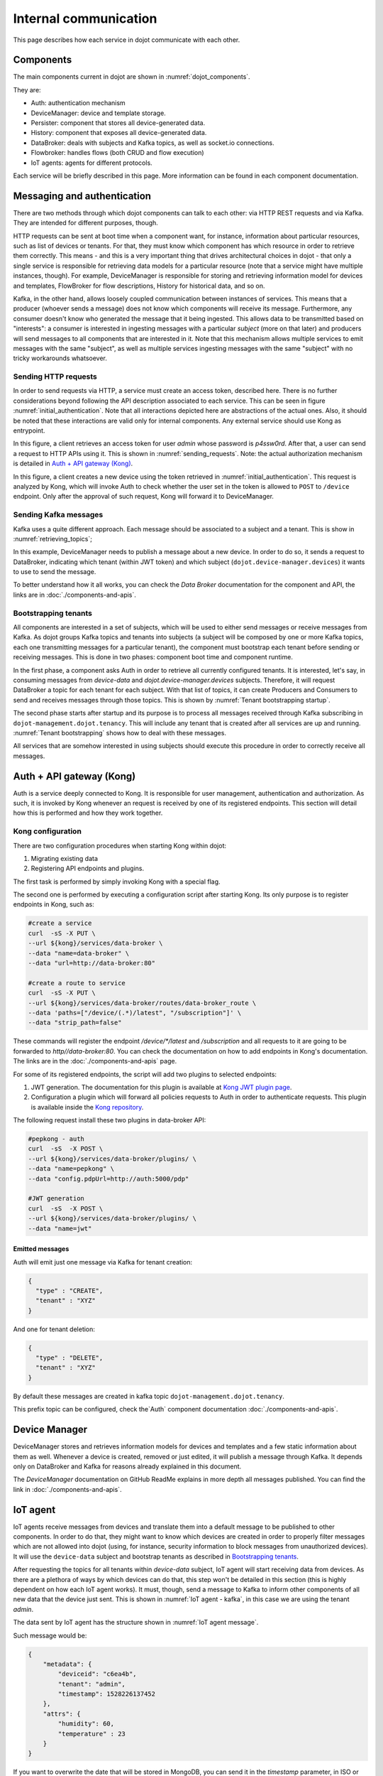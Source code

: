 Internal communication
======================

This page describes how each service in dojot communicate with each other.


Components
----------

The main components current in dojot are shown in :numref:`dojot_components`.

.. _dojot_components:
.. uml::
    :caption: dojot components
    :align: center


    [Auth]
    [DeviceManager]
    [Persister]
    [History]
    [DataBroker]
    [FlowBroker]
    [x509-identity-mgmt]

    package "Databases" {
      [mongodb]
      [postgreSQL]
    }
    package "IoT agents" {
      [IoT MQTT]
      [IoT LoRa]
      [IoT sigfox]
      [IoT RabbitMQ]
    }

    [postgreSQL] <-- [Auth]
    [postgreSQL] <-- [DeviceManager]
    [postgreSQL] <- [Kong]
    [postgreSQL] <-- [x509-identity-mgmt]
    [mongodb] <- [Persister]
    [mongodb] <-- [FlowBroker]
    [mongodb] <-- [History]
    [mongodb] <-- [x509-identity-mgmt]


They are:

- Auth: authentication mechanism
- DeviceManager: device and template storage.
- Persister: component that stores all device-generated data.
- History: component that exposes all device-generated data.
- DataBroker: deals with subjects and Kafka topics, as well as socket.io
  connections.
- Flowbroker: handles flows (both CRUD and flow execution)
- IoT agents: agents for different protocols.


Each service will be briefly described in this page. More information can be
found in each component documentation.

Messaging and authentication
----------------------------

There are two methods through which dojot components can talk to each other:
via HTTP REST requests and via Kafka. They are intended for different purposes,
though.

HTTP requests can be sent at boot time when a component want, for instance,
information about particular resources, such as list of devices or tenants. For
that, they must know which component has which resource in order to retrieve
them correctly. This means - and this is a very important thing that drives
architectural choices in dojot - that only a single service is responsible for
retrieving data models for a particular resource (note that a service might
have multiple instances, though). For example, DeviceManager is responsible for
storing and retrieving information model for devices and templates, FlowBroker
for flow descriptions, History for historical data, and so on.

Kafka, in the other hand, allows loosely coupled communication between
instances of services. This means that a producer (whoever sends a message)
does not know which components will receive its message. Furthermore, any
consumer doesn't know who generated the message that it being ingested. This
allows data to be transmitted based on "interests": a consumer is interested in
ingesting messages with a particular `subject` (more on that later) and
producers will send messages to all components that are interested in it. Note
that this mechanism allows multiple services to emit messages with the same
"subject", as well as multiple services ingesting messages with the same
"subject" with no tricky workarounds whatsoever.


Sending HTTP requests
+++++++++++++++++++++

In order to send requests via HTTP, a service must create an access token,
described here. There is no further considerations beyond following the API
description associated to each service. This can be seen in figure
:numref:`initial_authentication`. Note that all interactions depicted here are
abstractions of the actual ones. Also, it should be noted that these interactions
are valid only for internal components. Any external service should use Kong
as entrypoint.

.. _initial_authentication:
.. uml::
   :caption: Initial authentication
   :align: center

   actor Client
   boundary Kong
   control Auth

   Client -> Kong: POST /auth \nBody={"admin", "p4ssw0rD"}
   activate Kong
   Kong -> Auth: POST /user \nBody={"admin", "p4ssw0rD"}
   Auth --> Kong: JWT="873927dab"
   Kong --> Client: JWT="873927dab"
   deactivate Kong

In this figure, a client retrieves an access token for user `admin` whose
password is `p4ssw0rd`. After that, a user can send a request to HTTP APIs
using it. This is shown in :numref:`sending_requests`. Note: the actual authorization
mechanism is detailed in `Auth + API gateway (Kong)`_.

.. _sending_requests:
.. uml::
   :caption: Sending messages to HTTP API
   :align: center

   actor Client
   boundary Kong
   control Auth
   control DeviceManager
   database PostgreSQL

   Client -> Kong: POST /device \nHeaders="Authorization: Bearer JWT"\nBody={ device }
   activate Kong
   Kong -> Auth: POST /pep \nBody={"admin", "/device"}
   Auth --> Kong: OK 200
   Kong -> DeviceManager: POST /device \nHeaders="Authorization: JWT" \nBody={ "device" : "XYZ" }
   activate DeviceManager
   DeviceManager -> PostgreSQL: INSERT INTO ....
   PostgreSQL --> DeviceManager: OK
   DeviceManager --> Kong: OK 200
   deactivate DeviceManager
   Kong --> Client: OK 200
   deactivate Kong

In this figure, a client creates a new device using the token retrieved in
:numref:`initial_authentication`. This request is analyzed by Kong, which will
invoke Auth to check whether the user set in the token is allowed to ``POST``
to ``/device`` endpoint. Only after the approval of such request, Kong will
forward it to DeviceManager.


 .. _Sending Kafka messages:

Sending Kafka messages
++++++++++++++++++++++

Kafka uses a quite different approach. Each message should be associated to a
subject and a tenant. This is show in :numref:`retrieving_topics`;

.. _retrieving_topics:
.. uml::
   :caption: Retrieving Kafka topics
   :align: center

   control DeviceManager
   control DataBroker
   control Kafka

   DeviceManager -> DataBroker: GET /topic/dojot.device-manager.devices \nHeaders="Authorization: Bearer JWT"
   note left
     JWT contains the
     service associated
     to the subject
     (admin, for instance).
   end note
   activate DataBroker
   DataBroker -> Kafka: CREATE TOPIC \nadmin.dojot.device-manager.devices\n{ "topic-profile": { ... } }
   note left
     There's no need
     to recreate this
     topic if it is
     already created.
   end note
   Kafka -> DataBroker: OK
   DataBroker --> DeviceManager: { "topic" : "admin.dojot.device-manager.devices" }
   deactivate DataBroker
   DeviceManager -> Kafka: SEND MESSAGE\n topic:admin.dojot.device-manager.devices\ndata: {"device": "XYZ", "event": "CREATE", ...}
   Kafka --> DeviceManager: OK

In this example, DeviceManager needs to publish a message about a new device.
In order to do so, it sends a request to DataBroker, indicating which tenant
(within JWT token) and which subject (``dojot.device-manager.devices``) it
wants to use to send the message.

To better understand how it all works,
you can check the `Data Broker` documentation
for the component and API, the links are in :doc:`./components-and-apis`.


 .. _Bootstrapping tenants:

Bootstrapping tenants
+++++++++++++++++++++

All components are interested in a set of subjects, which will be used to
either send messages or receive messages from Kafka. As dojot groups Kafka
topics and tenants into subjects (a subject will be composed by one or more
Kafka topics, each one transmitting messages for a particular tenant), the
component must bootstrap each tenant before sending or receiving messages. This
is done in two phases: component boot time and component runtime.

In the first phase, a component asks Auth in order to retrieve all currently
configured tenants. It is interested, let's say, in consuming messages from
`device-data` and `dojot.device-manager.devices` subjects. Therefore, it will
request DataBroker a topic for each tenant for each subject. With that list of
topics, it can create Producers and Consumers to send and receives messages
through those topics. This is shown by :numref:`Tenant bootstrapping startup`.

.. _Tenant bootstrapping startup:
.. uml::
   :caption: Tenant bootstrapping at startup
   :align: center

   control Component
   control Auth
   control DataBroker
   control Kafka

   Component-> Auth: GET /tenants
   Auth --> Component: {"tenants" : ["admin", "tenant1"]}
   loop each $tenant in tenants
     Component -> DataBroker: GET /topic/device-data \nHeaders="Authorization: JWT[tenant]"
     DataBroker --> Component: {"topic" : "**$tenant**.device-data"}
     Component -> Kafka: SUBSCRIBE\ntopic:**$tenant**.device-data
     Kafka --> Component: OK
     Component -> DataBroker: GET /topic/dojot.device-manager.devices \nHeaders="Authorization: JWT[tenant]"
     DataBroker --> Component: {"topic" : "**$tenant**.device-data"}
     Component -> Kafka: SUBSCRIBE\ntopic: **$tenant**.device-data
     Kafka --> Component: OK
   end

The second phase starts after startup and its purpose is to process all
messages received through Kafka subscribing in ``dojot-management.dojot.tenancy``.
This will include any tenant that is created
after all services are up and running. :numref:`Tenant bootstrapping` shows how
to deal with these messages.

.. _Tenant bootstrapping:
.. uml::
   :caption: Tenant bootstrapping
   :align: center

   control Kafka
   control Component
   control DataBroker

   Kafka -> Component: MESSAGE\ntopic:dojot-management.dojot.tenancy\nmessage: {"type": "CREATE", "tenant": "new-tenant"}
   Component -> DataBroker: GET /topic/device-data\nHeaders: "Authorization: Bearer JWT"
   note left
     JWT contains
     new-tenant
   end note
   DataBroker --> Component: OK {"topic" : "new-tenant.device-data"}
   Component -> Kafka: SUBSCRIBE\ntopic: new-tenant.device-data
   Kafka --> Component: OK
   Component -> DataBroker: GET /topic/dojot.device-manager.devices\nHeaders: "Authorization: Bearer JWT"
   note left
     JWT contains
     new tenant
   end note
   DataBroker --> Component: OK {"topic" : "new-tenant.dojot.device-manager.devices"}
   Component -> Kafka: SUBSCRIBE\ntopic: new-tenant.dojot.device-manager.devices
   Kafka --> Component: OK

All services that are somehow interested in using subjects should execute this
procedure in order to correctly receive all messages.

Auth + API gateway (Kong)
-------------------------

Auth is a service deeply connected to Kong. It is responsible for user
management, authentication and authorization. As such, it is invoked by Kong
whenever an request is received by one of its registered endpoints. This
section will detail how this is performed and how they work together.

Kong configuration
++++++++++++++++++

There are two configuration procedures when starting Kong within dojot:

#. Migrating existing data
#. Registering API endpoints and plugins.

The first task is performed by simply invoking Kong with a special flag.

The second one is performed by executing a configuration script
after starting Kong. Its only purpose is to register endpoints in Kong, such as:

.. code-block:: bash

    #create a service
    curl  -sS -X PUT \
    --url ${kong}/services/data-broker \
    --data "name=data-broker" \
    --data "url=http://data-broker:80"

    #create a route to service
    curl  -sS -X PUT \
    --url ${kong}/services/data-broker/routes/data-broker_route \
    --data 'paths=["/device/(.*)/latest", "/subscription"]' \
    --data "strip_path=false"


These commands will register the endpoint `/device/*/latest` and `/subscription`
and all requests to it are going to be forwarded to `http//data-broker:80`. You
can check the documentation on how to add endpoints in Kong's documentation.
The links are in the :doc:`./components-and-apis` page.

For some of its registered endpoints, the script will add two plugins to
selected endpoints:

#. JWT generation. The documentation for this plugin is available at `Kong JWT
   plugin page`_.
#. Configuration a plugin which will forward all policies requests to Auth
   in order to authenticate requests. This plugin is available
   inside the `Kong repository`_.

The following request install these two plugins in data-broker API:

.. code-block:: bash

    #pepkong - auth
    curl  -sS  -X POST \
    --url ${kong}/services/data-broker/plugins/ \
    --data "name=pepkong" \
    --data "config.pdpUrl=http://auth:5000/pdp"

    #JWT generation
    curl  -sS  -X POST \
    --url ${kong}/services/data-broker/plugins/ \
    --data "name=jwt"


Emitted messages
****************

Auth will emit just one message via Kafka for tenant creation:

.. code-block:: json

   {
     "type" : "CREATE",
     "tenant" : "XYZ"
   }

And one for tenant deletion:

.. code-block:: json

   {
     "type" : "DELETE",
     "tenant" : "XYZ"
   }

By default these messages are created in
kafka topic ``dojot-management.dojot.tenancy``.

This prefix topic can be configured, check the`Auth`
component documentation :doc:`./components-and-apis`.

Device Manager
--------------

DeviceManager stores and retrieves information models for devices and templates
and a few static information about them as well. Whenever a device is created,
removed or just edited, it will publish a message through Kafka. It depends
only on DataBroker and Kafka for reasons already explained in this document.

The `DeviceManager` documentation on GitHub ReadMe explains in more
depth all messages published. You can find the link
in :doc:`./components-and-apis`.

IoT agent
---------

IoT agents receive messages from devices and translate them into a default
message to be published to other components. In order to do that, they might
want to know which devices are created in order to properly filter messages
which are not allowed into dojot (using, for instance, security information to
block messages from unauthorized devices). It will use the ``device-data``
subject and bootstrap tenants as described in `Bootstrapping tenants`_.

After requesting the topics for all tenants within `device-data` subject, IoT
agent will start receiving data from devices. As there are a plethora of ways
by which devices can do that, this step won't be detailed in this section (this
is highly dependent on how each IoT agent works). It must, though, send a
message to Kafka to inform other components of all new data that the device
just sent. This is shown in :numref:`IoT agent - kafka`,
in this case we are using the tenant `admin`.

.. _IoT agent - kafka:
.. uml::
   :caption: IoT agent message to Kafka
   :align: center

   control Kafka

   IoTAgent -> Kafka: SEND MESSAGE\n topic: admin.device-data...\ndata: IoTAgentMessage
   Kafka -> IoTAgent: OK


The data sent by IoT agent has the structure shown in :numref:`IoT agent
message`.

.. _IoT agent message:
.. uml::
   :caption: IoT agent message structure
   :align: center


   class Metadata {
     + deviceid: string
     + tenant: string
     + timestamp: long int
    }

    class IoTAgentMessage {
      + metadata: Metadata
      + attrs: Dict<string, any>
    }

    IoTAgentMessage::metadata -> Metadata

Such message would be:

.. code-block:: json

    {
        "metadata": {
            "deviceid": "c6ea4b",
            "tenant": "admin",
            "timestamp": 1528226137452
        },
        "attrs": {
            "humidity": 60,
            "temperature" : 23
        }
    }

If you want to overwrite the date that will be stored in MongoDB, you can send it in the
`timestamp` parameter, in ISO or UNIX format (both of them accept either seconds and milliseconds
precision). Payload example:

.. code:: javascript

   {
      "rain": 10.1,
      "timestamp": 1601989083000,
      // Or 2020-10-06T12:58:03.000Z, if you want to use ISO.
   }

All timestamps will be converted in ISO before being stored in MongoDB. The precision is preserved.


Persister
---------

Persister is a very simple service which only purpose is to receive messages
from devices (using ``device-data`` subject) and store them into MongoDB. For
that, the bootstrapping procedure (detailed in `Bootstrapping tenants`_) is
performed and, whenever a new message is received, it will create a new Mongo
document and store it into the device's collection. This is shown in
:numref:`Persister`, in this case we are using tenant admin.

.. _Persister:
.. uml::
   :caption: Persister
   :align: center

   control Kafka
   control Persister
   database MongoDB

   Kafka -> Persister: MESSAGE\ntopic: admin.device-data \nmessage: IoTAgentMessage
   Persister -> MongoDB: NEW DOC { IoTAgentMessage }
   MongoDB --> Persister: OK
   Persister --> Kafka: COMMIT

This service is simple as it is by design.

History
-------

History is also a very simple service: whenever a user or application sends a
request to it, it will query MongoDB and build a proper message to send back
to the user/application. This is shown in :numref:`History`.

.. _History:
.. uml::
   :caption: History
   :align: center

   actor User
   boundary Kong
   control History
   database MongoDB

   User -> Kong: GET /device/history/efac?attr=temperature\nHeaders="Authorization: JWT"
   activate Kong
   Kong -> Kong: authorize
   Kong -> History: GET /history/efac?attr=temperature\nHeaders="Authorization: JWT"
   activate History
   History -> MongoDB: db.efac.find({attr=temperature})
   MongoDB --> History: doc1, doc2
   History -> History: processDocs([doc1, doc2])
   History --> Kong: OK\n{"efac":[\n\t{"temperature" : 10},\n\t{"temperature": 20}\n]}
   deactivate History
   Kong -> User: OK\n{"efac":[\n\t{"temperature" : 10},\n\t{"temperature": 20}\n]}
   deactivate Kong

Data Broker
-----------

DataBroker has a few more functionalities than only generating topics for
``{tenant, subject}`` pairs. It will also serve socket.io connections to emit
messages in real time. In order to do so, it retrieves all topics for
`device-data` subject, just as in any other component interested in data
received from devices. As soon as it receives a message, it will then forward
it to a 'room' (using socket.io vocabulary) associated to the device and to the
associated tenant. Thus, all client connected to it (such as graphical user
interfaces) will receive a new message containing all the received data. For
more information about how to open a socket.io connection with DataBroker,
check DataBroker documentation in :doc:`./components-and-apis`.

.. NOTE::
   The real time socket.io connections via Data Broker will be discontinued in
   future releases. Use `Kafka-WS`_ instead.

Certificate authority
---------------------

The dojot has an internal *Certificate Authority* (`CA`_) capable of issuing
x.509 certificates so that devices can communicate with the platform through
a secure channel (using the TLS protocol).
When requesting a certificate for the platform, it is necessary to inform a
`CSR`_, which will go through a series of validations until arriving at the
internal Certificate Authority, which, in turn, if all checks pass successfully,
will sign a certificate and link this certificate to the device registration.
The `x509-identity-mgmt` component is responsible for providing
certificate-related services for devices.

.. _Kafka-WS Internal:

Kafka-WS
--------

*Kafka WebSocket* service allows the users to retrieve conditional and/or
partial real time data from a given dojot topic in its internal Kafka cluster.

Behavior when requesting a ticket and a websocket connection
++++++++++++++++++++++++++++++++++++++++++++++++++++++++++++

Below we can understand the behavior of the Kafka-WS service when a user
(through a `user agent`_) requests a ticket in order to establish a
communication via websocket with Kafka-WS.

Note that when the user requests a new ticket, Kafka-WS extracts some
information from the *user's access token* (`JWT`_) and generates a
*signed payload*, to be used later in the decision to authorize (or not)
the websocket connection. From the payload a *ticket* is generated and
both are stored in Redis, where the ticket is the key to obtain the payload.
A `TTL`_ is defined by Kafka-WS, so the user has to use the ticket within the
established time, otherwise, Redis automatically deletes the ticket and payload.

After obtaining the ticket, the user makes an HTTP request to Kafka-WS
requesting an upgrade to communicate via *websocket*. As the specification of
this HTTP request limits the use of additional headers, it is necessary to send
the ticket through the URL, so that it can be validated by Kafka-WS before
authorizing the upgrade.

Since the ticket is valid, that is, it corresponds to an entry on Redis,
Kafka-WS retrieves the payload related to the ticket, verifies the integrity
of the payload and deletes that entry on Redis so that the ticket cannot be
used again.

With the payload it is possible to make the decision to authorize the upgrade
to websocket or not. If authorization is granted, Kafka-WS opens a subscription
channel based on a specific topic in Kafka. From there, the upgrade to websocket
is established and the user starts to receive data as they are being published
in Kafka.

.. uml::
    :caption: Obtaining a ticket and connecting via websocket
    :align: center

    actor User
    boundary Kong
    control "Kafka-WS"
    database Redis
    control Kafka

    group Get Ticket
        User -> Kong: GET /kafka-ws/v1/ticket\nHeaders="Authorization: JWT"
        Kong -> Kong: Checks JWT
        Kong -> "Kafka-WS" : Request a ticket
        "Kafka-WS" -> "Kafka-WS" : Sign the payload and\ngenerate a ticket for it
        "Kafka-WS" -> Redis : Register the ticket and\npayload with a TTL
        "Kafka-WS"<-- Redis : Sucess
        User <-- "Kafka-WS" : Returns the newly generated ticket
    end

    group Connect via websocket
        User -> Kong: Upgrade HTTP to websocket\n(ticket in the URL)
        Kong -> "Kafka-WS" : Forward the ticket
        "Kafka-WS" -> Redis : Recovers payload (if any)
        "Kafka-WS"<-- Redis : Payload found
        "Kafka-WS" -> "Kafka-WS" : Checks the payload
        "Kafka-WS" -> Kafka : Subscrive to kafka topic\n(Using the payload)
        "Kafka-WS" <-- Kafka : Sucess
        User <-- "Kafka-WS" : Upgrade to websocket accepted\nConnected!
        "Kafka-WS" <-- Kafka : New data in the topic
        User <-- "Kafka-WS" : Returns data
        "Kafka-WS" <-- Kafka : [...]
        User <-- "Kafka-WS" : [...]
        "Kafka-WS" <-- Kafka : [...]
        User <-- "Kafka-WS" : [...]
    end



.. _API - data-broker: https://dojot.github.io/data-broker/apiary_latest.html
.. _Kafka partitions and replicas: https://sookocheff.com/post/kafka/kafka-in-a-nutshell/#what-is-kafka
.. _DataBroker documentation: https://dojot.github.io/data-broker/apiary_latest.html
.. _CA: https://en.wikipedia.org/wiki/Certificate_authority
.. _CSR: https://en.wikipedia.org/wiki/Certificate_signing_request
.. _user agent: https://en.wikipedia.org/wiki/User_agent
.. _TTL: https://en.wikipedia.org/wiki/Time_to_live
.. _JWT: https://en.wikipedia.org/wiki/JSON_Web_Token
.. _Kafka's official documentation: https://kafka.apache.org/documentation/
.. _Kong JWT plugin page: https://docs.konghq.com/hub/kong-inc/jwt/
.. _Kong repository: https://github.com/dojot/kong
